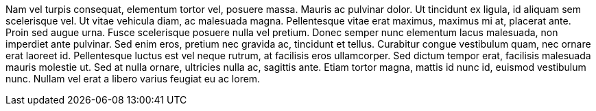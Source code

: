 Nam vel turpis consequat, elementum tortor vel, posuere massa. Mauris ac 
pulvinar dolor. Ut tincidunt ex ligula, id aliquam sem scelerisque vel. Ut 
vitae vehicula diam, ac malesuada magna. Pellentesque vitae erat maximus, 
maximus mi at, placerat ante. Proin sed augue urna. Fusce scelerisque posuere 
nulla vel pretium. Donec semper nunc elementum lacus malesuada, non imperdiet 
ante pulvinar. Sed enim eros, pretium nec gravida ac, tincidunt et tellus. 
Curabitur congue vestibulum quam, nec ornare erat laoreet id. Pellentesque 
luctus est vel neque rutrum, at facilisis eros ullamcorper. Sed dictum tempor 
erat, facilisis malesuada mauris molestie ut. Sed at nulla ornare, ultricies 
nulla ac, sagittis ante. Etiam tortor magna, mattis id nunc id, euismod 
vestibulum nunc. Nullam vel erat a libero varius feugiat eu ac lorem.